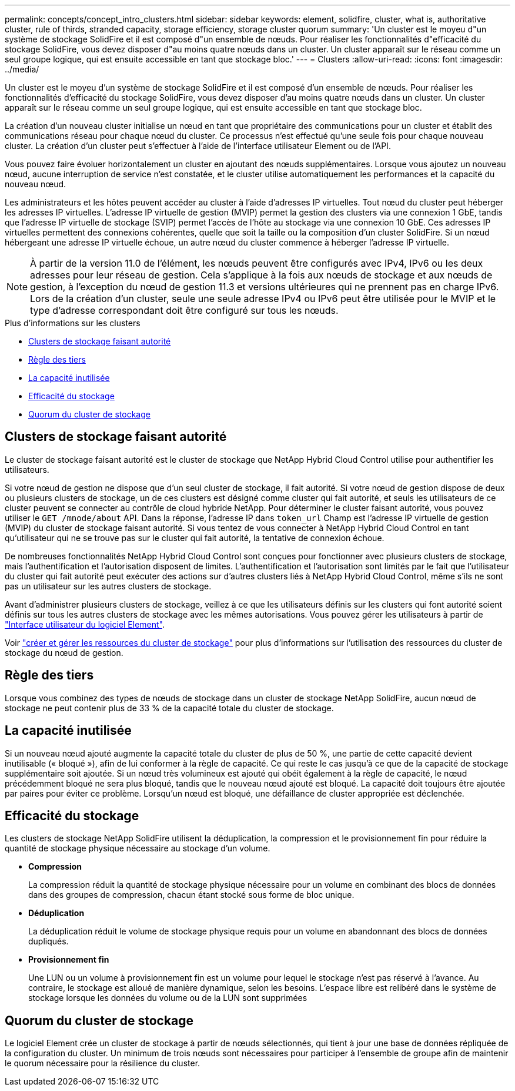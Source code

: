 ---
permalink: concepts/concept_intro_clusters.html 
sidebar: sidebar 
keywords: element, solidfire, cluster, what is, authoritative  cluster, rule of thirds, stranded capacity, storage efficiency, storage cluster quorum 
summary: 'Un cluster est le moyeu d"un système de stockage SolidFire et il est composé d"un ensemble de nœuds. Pour réaliser les fonctionnalités d"efficacité du stockage SolidFire, vous devez disposer d"au moins quatre nœuds dans un cluster. Un cluster apparaît sur le réseau comme un seul groupe logique, qui est ensuite accessible en tant que stockage bloc.' 
---
= Clusters
:allow-uri-read: 
:icons: font
:imagesdir: ../media/


[role="lead"]
Un cluster est le moyeu d'un système de stockage SolidFire et il est composé d'un ensemble de nœuds. Pour réaliser les fonctionnalités d'efficacité du stockage SolidFire, vous devez disposer d'au moins quatre nœuds dans un cluster. Un cluster apparaît sur le réseau comme un seul groupe logique, qui est ensuite accessible en tant que stockage bloc.

La création d'un nouveau cluster initialise un nœud en tant que propriétaire des communications pour un cluster et établit des communications réseau pour chaque nœud du cluster. Ce processus n'est effectué qu'une seule fois pour chaque nouveau cluster. La création d'un cluster peut s'effectuer à l'aide de l'interface utilisateur Element ou de l'API.

Vous pouvez faire évoluer horizontalement un cluster en ajoutant des nœuds supplémentaires. Lorsque vous ajoutez un nouveau nœud, aucune interruption de service n'est constatée, et le cluster utilise automatiquement les performances et la capacité du nouveau nœud.

Les administrateurs et les hôtes peuvent accéder au cluster à l'aide d'adresses IP virtuelles. Tout nœud du cluster peut héberger les adresses IP virtuelles. L'adresse IP virtuelle de gestion (MVIP) permet la gestion des clusters via une connexion 1 GbE, tandis que l'adresse IP virtuelle de stockage (SVIP) permet l'accès de l'hôte au stockage via une connexion 10 GbE. Ces adresses IP virtuelles permettent des connexions cohérentes, quelle que soit la taille ou la composition d'un cluster SolidFire. Si un nœud hébergeant une adresse IP virtuelle échoue, un autre nœud du cluster commence à héberger l'adresse IP virtuelle.


NOTE: À partir de la version 11.0 de l'élément, les nœuds peuvent être configurés avec IPv4, IPv6 ou les deux adresses pour leur réseau de gestion. Cela s'applique à la fois aux nœuds de stockage et aux nœuds de gestion, à l'exception du nœud de gestion 11.3 et versions ultérieures qui ne prennent pas en charge IPv6. Lors de la création d'un cluster, seule une seule adresse IPv4 ou IPv6 peut être utilisée pour le MVIP et le type d'adresse correspondant doit être configuré sur tous les nœuds.

.Plus d'informations sur les clusters
* <<Clusters de stockage faisant autorité>>
* <<Règle des tiers>>
* <<La capacité inutilisée>>
* <<Efficacité du stockage>>
* <<Quorum du cluster de stockage>>




== Clusters de stockage faisant autorité

Le cluster de stockage faisant autorité est le cluster de stockage que NetApp Hybrid Cloud Control utilise pour authentifier les utilisateurs.

Si votre nœud de gestion ne dispose que d'un seul cluster de stockage, il fait autorité. Si votre nœud de gestion dispose de deux ou plusieurs clusters de stockage, un de ces clusters est désigné comme cluster qui fait autorité, et seuls les utilisateurs de ce cluster peuvent se connecter au contrôle de cloud hybride NetApp. Pour déterminer le cluster faisant autorité, vous pouvez utiliser le `GET /mnode/about` API. Dans la réponse, l'adresse IP dans `token_url` Champ est l'adresse IP virtuelle de gestion (MVIP) du cluster de stockage faisant autorité. Si vous tentez de vous connecter à NetApp Hybrid Cloud Control en tant qu'utilisateur qui ne se trouve pas sur le cluster qui fait autorité, la tentative de connexion échoue.

De nombreuses fonctionnalités NetApp Hybrid Cloud Control sont conçues pour fonctionner avec plusieurs clusters de stockage, mais l'authentification et l'autorisation disposent de limites. L'authentification et l'autorisation sont limités par le fait que l'utilisateur du cluster qui fait autorité peut exécuter des actions sur d'autres clusters liés à NetApp Hybrid Cloud Control, même s'ils ne sont pas un utilisateur sur les autres clusters de stockage.

Avant d'administrer plusieurs clusters de stockage, veillez à ce que les utilisateurs définis sur les clusters qui font autorité soient définis sur tous les autres clusters de stockage avec les mêmes autorisations. Vous pouvez gérer les utilisateurs à partir de link:../storage/concept_system_manage_manage_cluster_administrator_users.html["Interface utilisateur du logiciel Element"].

Voir link:../mnode/task_mnode_manage_storage_cluster_assets.html["créer et gérer les ressources du cluster de stockage"] pour plus d'informations sur l'utilisation des ressources du cluster de stockage du nœud de gestion.



== Règle des tiers

Lorsque vous combinez des types de nœuds de stockage dans un cluster de stockage NetApp SolidFire, aucun nœud de stockage ne peut contenir plus de 33 % de la capacité totale du cluster de stockage.



== La capacité inutilisée

Si un nouveau nœud ajouté augmente la capacité totale du cluster de plus de 50 %, une partie de cette capacité devient inutilisable (« bloqué »), afin de lui conformer à la règle de capacité. Ce qui reste le cas jusqu'à ce que de la capacité de stockage supplémentaire soit ajoutée. Si un nœud très volumineux est ajouté qui obéit également à la règle de capacité, le nœud précédemment bloqué ne sera plus bloqué, tandis que le nouveau nœud ajouté est bloqué. La capacité doit toujours être ajoutée par paires pour éviter ce problème. Lorsqu'un nœud est bloqué, une défaillance de cluster appropriée est déclenchée.



== Efficacité du stockage

Les clusters de stockage NetApp SolidFire utilisent la déduplication, la compression et le provisionnement fin pour réduire la quantité de stockage physique nécessaire au stockage d'un volume.

* *Compression*
+
La compression réduit la quantité de stockage physique nécessaire pour un volume en combinant des blocs de données dans des groupes de compression, chacun étant stocké sous forme de bloc unique.

* *Déduplication*
+
La déduplication réduit le volume de stockage physique requis pour un volume en abandonnant des blocs de données dupliqués.

* *Provisionnement fin*
+
Une LUN ou un volume à provisionnement fin est un volume pour lequel le stockage n'est pas réservé à l'avance. Au contraire, le stockage est alloué de manière dynamique, selon les besoins. L'espace libre est relibéré dans le système de stockage lorsque les données du volume ou de la LUN sont supprimées





== Quorum du cluster de stockage

Le logiciel Element crée un cluster de stockage à partir de nœuds sélectionnés, qui tient à jour une base de données répliquée de la configuration du cluster. Un minimum de trois nœuds sont nécessaires pour participer à l'ensemble de groupe afin de maintenir le quorum nécessaire pour la résilience du cluster.
